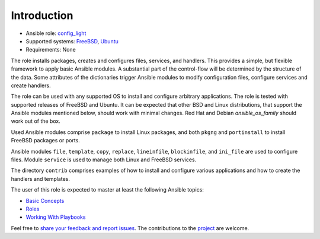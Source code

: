 Introduction
============

* Ansible role: `config_light <https://galaxy.ansible.com/vbotka/config_light/>`_
* Supported systems: `FreeBSD <https://www.freebsd.org/releases/>`_, `Ubuntu <http://releases.ubuntu.com/>`_
* Requirements: None

The role installs packages, creates and configures files, services,
and handlers. This provides a simple, but flexible framework to apply
basic Ansible modules. A substantial part of the control-flow will be
determined by the structure of the data. Some attributes of the
dictionaries trigger Ansible modules to modify configuration files,
configure services and create handlers.

The role can be used with any supported OS to install and configure
arbitrary applications. The role is tested with supported releases of
FreeBSD and Ubuntu. It can be expected that other BSD and Linux
distributions, that support the Ansible modules mentioned below,
should work with minimal changes. Red Hat and Debian
*ansible_os_family* should work out of the box.

Used Ansible modules comprise ``package`` to install Linux packages,
and both ``pkgng`` and ``portinstall`` to install FreeBSD packages or
ports.

Ansible modules ``file``, ``template``, ``copy``, ``replace``,
``lineinfile``, ``blockinfile``, and ``ini_file`` are used to
configure files. Module ``service`` is used to manage both Linux and
FreeBSD services.

The directory ``contrib`` comprises examples of how to install and
configure various applications and how to create the handlers and
templates.

The user of this role is expected to master at least the following
Ansible topics:

* `Basic Concepts <https://docs.ansible.com/ansible/latest/network/getting_started/basic_concepts.html>`_
* `Roles <https://docs.ansible.com/ansible/latest/user_guide/playbooks_reuse_roles.html>`_
* `Working With Playbooks <https://docs.ansible.com/ansible/latest/user_guide/playbooks.html>`_

Feel free to `share your feedback and report issues <https://github.com/vbotka/ansible-config-light/issues>`_. The contributions to the `project <https://github.com/vbotka/ansible-config-light/>`_ are welcome.
